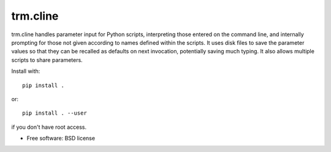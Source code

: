 trm.cline
=========

trm.cline handles parameter input for Python scripts, interpreting
those entered on the command line, and internally prompting for those
not given according to names defined within the scripts. It uses disk
files to save the parameter values so that they can be recalled as
defaults on next invocation, potentially saving much typing. It also
allows multiple scripts to share parameters.

Install with::

 pip install .

or::

 pip install . --user

if you don't have root access.

* Free software: BSD license

